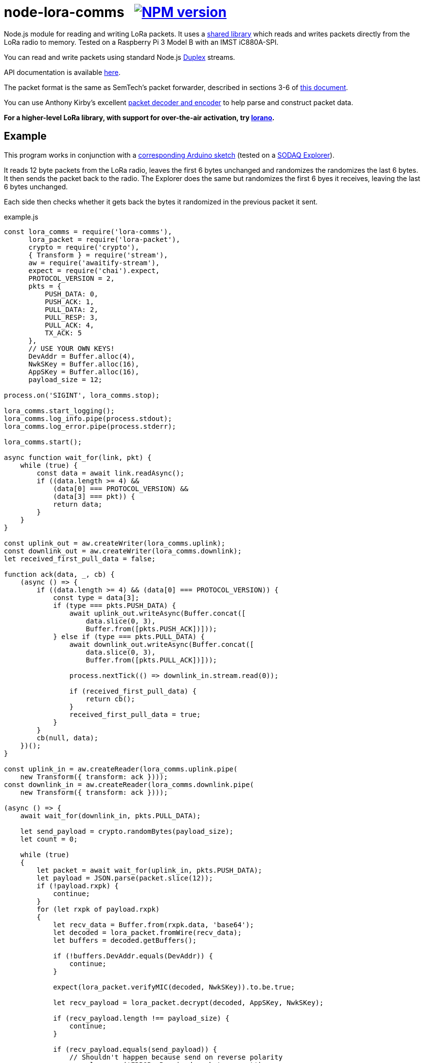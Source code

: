 = node-lora-comms{nbsp}{nbsp}{nbsp}image:https://img.shields.io/npm/v/lora-comms.svg[NPM version,link=https://www.npmjs.com/package/lora-comms]
:prewrap!:

Node.js module for reading and writing LoRa packets. It uses a
https://github.com/davedoesdev/packet_forwarder_shared[shared library] which
reads and writes packets directly from the LoRa radio to memory.
Tested on a Raspberry Pi 3 Model B with an IMST iC880A-SPI.

You can read and write packets using standard Node.js
https://nodejs.org/dist/latest-v9.x/docs/api/stream.html#stream_class_stream_duplex[Duplex] streams.

API documentation is available http://rawgit.davedoesdev.com/davedoesdev/node-lora-comms/master/docs/index.html[here].

The packet format is the same as SemTech's packet forwarder, described in
sections 3-6 of https://raw.githubusercontent.com/davedoesdev/packet_forwarder_shared/master/PROTOCOL.TXT[this document]. 

You can use Anthony Kirby's excellent https://github.com/anthonykirby/lora-packet[packet decoder and encoder] to help parse and construct packet data.

**For a higher-level LoRa library, with support for over-the-air activation,
try https://github.com/davedoesdev/lorano[lorano].**

== Example

This program works in conjunction with a link:test/node_lora_comms_test.ino[corresponding Arduino sketch] (tested on a http://support.sodaq.com/sodaq-one/explorer/[SODAQ Explorer]).

It reads 12 byte packets from the LoRa radio, leaves the first 6 bytes
unchanged and randomizes the randomizes the last 6 bytes. It then sends the
packet back to the radio. The Explorer does the same but randomizes the first
6 byes it receives, leaving the last 6 bytes unchanged.

Each side then checks whether it gets back the bytes it randomized in the
previous packet it sent.

[source,javascript]
.example.js
----
const lora_comms = require('lora-comms'),
      lora_packet = require('lora-packet'),
      crypto = require('crypto'),
      { Transform } = require('stream'),
      aw = require('awaitify-stream'),
      expect = require('chai').expect,
      PROTOCOL_VERSION = 2,
      pkts = {
          PUSH_DATA: 0,
          PUSH_ACK: 1,
          PULL_DATA: 2,
          PULL_RESP: 3,
          PULL_ACK: 4,
          TX_ACK: 5
      },
      // USE YOUR OWN KEYS!
      DevAddr = Buffer.alloc(4),
      NwkSKey = Buffer.alloc(16),
      AppSKey = Buffer.alloc(16),
      payload_size = 12;

process.on('SIGINT', lora_comms.stop);

lora_comms.start_logging();
lora_comms.log_info.pipe(process.stdout);
lora_comms.log_error.pipe(process.stderr);

lora_comms.start();

async function wait_for(link, pkt) {
    while (true) {
        const data = await link.readAsync();
        if ((data.length >= 4) &&
            (data[0] === PROTOCOL_VERSION) &&
            (data[3] === pkt)) {
            return data;
        }
    }
}

const uplink_out = aw.createWriter(lora_comms.uplink);
const downlink_out = aw.createWriter(lora_comms.downlink);
let received_first_pull_data = false;

function ack(data, _, cb) {
    (async () => {
        if ((data.length >= 4) && (data[0] === PROTOCOL_VERSION)) {
            const type = data[3];
            if (type === pkts.PUSH_DATA) {
                await uplink_out.writeAsync(Buffer.concat([
                    data.slice(0, 3),
                    Buffer.from([pkts.PUSH_ACK])]));
            } else if (type === pkts.PULL_DATA) {
                await downlink_out.writeAsync(Buffer.concat([
                    data.slice(0, 3),
                    Buffer.from([pkts.PULL_ACK])]));

                process.nextTick(() => downlink_in.stream.read(0));

                if (received_first_pull_data) {
                    return cb();
                }
                received_first_pull_data = true;
            }
        }
        cb(null, data);
    })();
}

const uplink_in = aw.createReader(lora_comms.uplink.pipe(
    new Transform({ transform: ack })));
const downlink_in = aw.createReader(lora_comms.downlink.pipe(
    new Transform({ transform: ack })));

(async () => {
    await wait_for(downlink_in, pkts.PULL_DATA);

    let send_payload = crypto.randomBytes(payload_size);
    let count = 0;

    while (true)
    {
        let packet = await wait_for(uplink_in, pkts.PUSH_DATA);
        let payload = JSON.parse(packet.slice(12));
        if (!payload.rxpk) {
            continue;
        }
        for (let rxpk of payload.rxpk)
        {
            let recv_data = Buffer.from(rxpk.data, 'base64');
            let decoded = lora_packet.fromWire(recv_data);
            let buffers = decoded.getBuffers();

            if (!buffers.DevAddr.equals(DevAddr)) {
                continue;
            }

            expect(lora_packet.verifyMIC(decoded, NwkSKey)).to.be.true;

            let recv_payload = lora_packet.decrypt(decoded, AppSKey, NwkSKey);

            if (recv_payload.length !== payload_size) {
                continue;
            }

            if (recv_payload.equals(send_payload)) {
                // Shouldn't happen because send on reverse polarity
                console.error('ERROR: Received packet we sent');
                continue;
            }

            if (recv_payload.compare(send_payload,
                                     payload_size/2,
                                     payload_size,
                                     payload_size/2,
                                     payload_size) === 0) {
                console.log('SUCCESS: Received matching data');
                return lora_comms.stop();
            }

            send_payload = Buffer.concat([recv_payload.slice(0, payload_size/2),
                                          crypto.randomBytes(payload_size/2)]);

            let encoded = lora_packet.fromFields({
                MType: 'Unconfirmed Data Down',
                DevAddr: DevAddr,
                FCnt: count++,
                FCtrl: {
                    ADR: false,
                    ACK: false,
                    ADRACKReq: false,
                    FPending: false
                },
                FPort: 1,
                payload: send_payload
            }, AppSKey, NwkSKey);

            let send_data = encoded.getPHYPayload();

            let header = Buffer.alloc(4);
            header[0] = PROTOCOL_VERSION;
            crypto.randomFillSync(header, 1, 2);
            header[3] = pkts.PULL_RESP;

            let txpk = {
                tmst: rxpk.tmst + 1000000, // first receive window (1s)
                freq: rxpk.freq,
                rfch: 0, // only 0 can transmit
                modu: rxpk.modu,
                datr: rxpk.datr,
                codr: rxpk.codr,
                ipol: true,
                size: send_data.length,
                data: send_data.toString('base64')
            };

            let databuf = Buffer.concat([header, Buffer.from(JSON.stringify({txpk: txpk}))]);
            await downlink_out.writeAsync(databuf);

            let tx_ack = await wait_for(downlink_in, pkts.TX_ACK);
            if (tx_ack.compare(header, 1, 3, 1, 3) !== 0) {
                console.error('ERROR: tx token mismatch');
            }
        }
    }
})();
----

Other examples can be found in the link:util[util] directory. It contains
Javascript versions of the Semtech `link:util/sink.js[sink]`,
`link:util/ack.js[ack]` and `link:util/tx_test.js[tx_test]` utilities.

== Installation

[source,bash]
----
npm install lora-comms
----

== IMST iC880A-SPI reset

If you're using an IMST iC880A-SPI, it needs to be reset after it's powered up.

My iC880A-SPI is connected to a Pi via a
https://shop.coredump.ch/product/ic880a-lorawan-gateway-backplane/[backplane]
which brings the reset line out on GPIO 25. I run the following shell script
to perform the reset:

[source,sh]
.iC880A-SPI_reset.sh
----
echo "25" > /sys/class/gpio/export
echo "out" > /sys/class/gpio/gpio25/direction
echo "1" > /sys/class/gpio/gpio25/value
sleep 5
echo "0" > /sys/class/gpio/gpio25/value
sleep 1
echo "0" > /sys/class/gpio/gpio25/value
----

== Test

You'll need a LoRa device running link:test/node_lora_comms_test.ino[] (tested
on a SODAQ Explorer). Then run:

[source,bash]
----
grunt test
----

== Lint

[source,bash]
----
grunt lint
----

== Coverage

You'll need a LoRa device running link:test/node_lora_comms_test.ino[] (tested
on a SODAQ Explorer). Then run:

[source,bash]
----
grunt coverage
----

https://istanbul.js.org/[Istanbul] results are available
http://rawgit.davedoesdev.com/davedoesdev/node-lora-comms/master/coverage/lcov-report/index.html[here].

== Licence

link:LICENCE[MIT]
